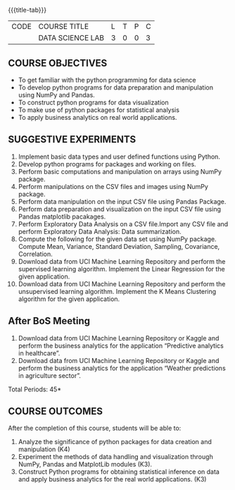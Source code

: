 * 
:properties:
:author: Dr. Y. V. Lokeswari
:date: 03-June-2022
:end:

#+startup: showall
{{{title-tab}}} 
| CODE | COURSE TITLE     | L | T | P | C |
|      | DATA SCIENCE LAB | 3 | 0 | 0 | 3 |

** COURSE OBJECTIVES
- To get familiar with the python programming for data science
- To develop python programs for data preparation and manipulation using NumPy and Pandas.
- To construct python programs for data visualization
- To make use of python packages for statistical analysis
- To apply business analytics on real world applications.


** SUGGESTIVE EXPERIMENTS
1. Implement basic data types and user defined functions using Python.
2. Develop python programs for packages and working on files.
3. Perform basic computations and manipulation on arrays using NumPy package.
4. Perform manipulations on the CSV files and images using NumPy package.
5. Perform data manipulation on the input CSV file using Pandas Package.
6. Perform data preparation and visualization on the input CSV file using Pandas matplotlib pacakages.
7. Perform Exploratory Data Analysis on a CSV file.Import any CSV file and perform Exploratory Data Analysis: Data summarization.
8. Compute the following for the given data set using NumPy package. Compute Mean, Variance, Standard Deviation, Sampling, Covariance, Correlation.
9. Download data from UCI Machine Learning Repository and perform the supervised learning algorithm. Implement the Linear Regression for the given application.
10. Download data from UCI Machine Learning Repository and perform the unsupervised learning algorithm. Implement the K Means Clustering algorithm for the given application.

** After BoS Meeting
9.	Download data from UCI Machine Learning Repository or Kaggle and perform the business analytics for the application “Predictive analytics in healthcare”.
10.	Download data from UCI Machine Learning Repository or Kaggle and perform the business analytics for the application “Weather predictions in agriculture sector”.


\hfill *Total Periods: 45*

** COURSE OUTCOMES
After the completion of this course, students will be able to: 
1. Analyze the significance of python packages for data creation and manipulation (K4)
2. Experiment the methods of data handling and visualization through NumPy, Pandas and MatplotLib modules (K3).
3. Construct Python programs for obtaining statistical inference on data and apply business analytics for the real world applications. (K3)
